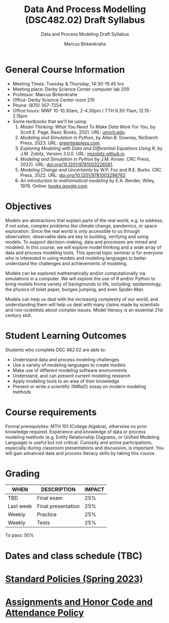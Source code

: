 #+TITLE:Data And Process Modelling (DSC482.02) Draft Syllabus
#+AUTHOR: Marcus Birkenkrahe
#+SUBTITLE: Data and Process Modeling Draft Syllabus
#+options: toc:nil
* General Course Information

  - Meeting Times: Tuesday & Thursday, 14:30-15:45 hrs
  - Meeting place: Derby Science Center computer lab 209
  - Professor: Marcus Birkenkrahe
  - Office: Derby Science Center room 210
  - Phone: (870) 307-7254
  - Office hours: MWF 10-10.30am, 2-4.30pm / TTH 9.30-11am, 12.15-2.15pm
  - Some textbooks that we'll be using:
    1) /Model Thinking: What You Need To Make Data Work For You/, by
       Scott E. Page, Basic Books, 2021. URL: [[https://sites.lsa.umich.edu/scottepage/home/the-model-thinker/][umich.edu]].
    2) /Modeling and Simulation in Python/, by Allen B. Downey, NoStarch
       Press, 2023. URL: [[https://greenteapress.com/wp/modsimpy/][greenteapress.com]].
    3) /Exploring Modeling with Data and Differential Equations Using
       R/, by J.M. Zobitz, Version 3.0.0. URL: [[https://jmzobitz.github.io/ModelingWithR/][jmzobitz.github.io]].
    4) /Modeling and Simulation in Python/ by J.M. Kinser. CRC Press,
       2022). URL: [[https://doi.org/10.1201/9781003226581][doi.org/10.1201/9781003226581]].
    5) /Modeling Change and Uncertainty/ by W.P. Fox and R.E. Burks. CRC
       Press, 2022. URL: [[https://doi.org/10.1201/9781003298762][doi.org/10.1201/9781003298762]]
    6) /An introduction to mathematical modeling/ by E.A. Bender,
       Wiley, 1978. Online: [[https://www.google.com/books/edition/An_Introduction_to_Mathematical_Modeling/adf515kSDOkC?hl=en][books.google.com]].

* Objectives

   Models are abstractions that explain parts of the real world,
   e.g. to address, if not solve, complex problems like climate
   change, pandemics, or space exploration. Since the real world is
   only accessible to us through observation, observable data are key
   to building, verifying and using models. To support
   decision-making, data and processes are mined and modeled. In this
   course, we will explore model thinking and a wide array of data and
   process modeling tools. This special topic seminar is for everyone
   who is interested in using models and modeling languages to better
   understand the challenges and achievements of modeling.

   Models can be explored mathematically and/or computationally via
   simulations in a computer. We will explore the use of R and/or
   Python to bring models froma variety of backgrounds to life,
   including: epidemiology, the physics of toilet paper, bungee
   jumping, and even Spider-Man.

   Models can help us deal with the increasing complexity of our
   world, and understanding them will help us deal with many claims
   made by scientists and non-scientists about complex issues. Model
   literacy is an essential 21st century skill.

* Student Learning Outcomes

   Students who complete DSC 482.02 are able to:

   - Understand data and process modeling challenges
   - Use a variety of modeling languages to create models
   - Make use of different modeling software environments
   - Understand, and can present current modeling research
   - Apply modeling tools to an area of their knowledge
   - Present or write a scientific (IMRaD) essay on modern modeling
     methods

* Course requirements

   Formal prerequisites: MTH 101 (College Algebra), otherwise no prior
   knowledge required. Experience and knowledge of data or process
   modeling methods (e.g. Entity Relationship Diagrams, or Unified
   Modeling Language) is useful but not critical. Curiosity and active
   participations, especially during classroom presentations and
   discussion, is important. You will gain advanced data and process
   literacy skills by taking this course.

* Grading

   | WHEN       | DESCRIPTION        | IMPACT |
   |------------+--------------------+--------|
   | TBD        | Final exam         |    25% |
   | Last week  | Final presentation |    25% |
   | Weekly     | Practice           |    25% |
   | Weekly     | Tests              |    25% |

   To pass: 50%
   
* Dates and class schedule (TBC)
* [[https://docs.google.com/document/d/1ZaoAIX7rdBOsRntBxPk7TK77Vld9NXECVLvT9_Jovwc/edit?usp=sharing][Standard Policies (Spring 2023)]]
* [[https://tinyurl.com/LyonPolicy][Assignments and Honor Code and Attendance Policy]]
